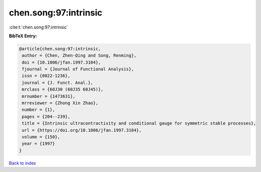 chen.song:97:intrinsic
======================

:cite:t:`chen.song:97:intrinsic`

**BibTeX Entry:**

.. code-block:: bibtex

   @article{chen.song:97:intrinsic,
    author = {Chen, Zhen-Qing and Song, Renming},
    doi = {10.1006/jfan.1997.3104},
    fjournal = {Journal of Functional Analysis},
    issn = {0022-1236},
    journal = {J. Funct. Anal.},
    mrclass = {60J30 (60J35 60J45)},
    mrnumber = {1473631},
    mrreviewer = {Zhong Xin Zhao},
    number = {1},
    pages = {204--239},
    title = {Intrinsic ultracontractivity and conditional gauge for symmetric stable processes},
    url = {https://doi.org/10.1006/jfan.1997.3104},
    volume = {150},
    year = {1997}
   }

`Back to index <../By-Cite-Keys.rst>`_
